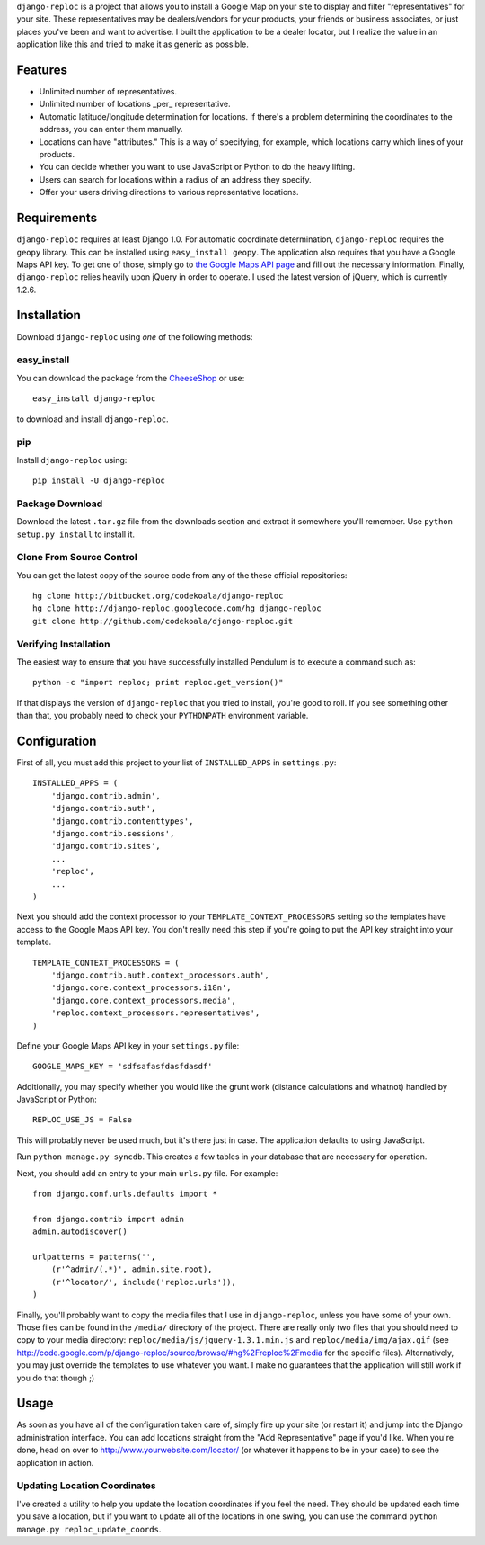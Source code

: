 ``django-reploc`` is a project that allows you to install a Google Map on your
site to display and filter "representatives" for your site. These
representatives may be dealers/vendors for your products, your friends or
business associates, or just places you've been and want to advertise. I built
the application to be a dealer locator, but I realize the value in an
application like this and tried to make it as generic as possible.

Features
========

* Unlimited number of representatives.
* Unlimited number of locations _per_ representative.
* Automatic latitude/longitude determination for locations.  If there's a
  problem determining the coordinates to the address, you can enter them
  manually.
* Locations can have "attributes."  This is a way of specifying, for example,
  which locations carry which lines of your products.
* You can decide whether you want to use JavaScript or Python to do the heavy
  lifting.
* Users can search for locations within a radius of an address they specify.
* Offer your users driving directions to various representative locations.

Requirements
============

``django-reploc`` requires at least Django 1.0.  For automatic coordinate
determination, ``django-reploc`` requires the ``geopy`` library.  This can be
installed using ``easy_install geopy``.  The application also requires that you
have a Google Maps API key.  To get one of those, simply go to `the Google Maps
API page <http://code.google.com/apis/maps/signup.html>`_ and fill out the
necessary information.  Finally, ``django-reploc`` relies heavily upon jQuery
in order to operate.  I used the latest version of jQuery, which is currently
1.2.6.

Installation
============

Download ``django-reploc`` using *one* of the following methods:

easy_install
------------

You can download the package from the `CheeseShop
<http://pypi.python.org/pypi/django-reploc/>`_ or use::

    easy_install django-reploc

to download and install ``django-reploc``.

pip
---

Install ``django-reploc`` using::

    pip install -U django-reploc

Package Download
----------------

Download the latest ``.tar.gz`` file from the downloads section and extract it
somewhere you'll remember.  Use ``python setup.py install`` to install it.

Clone From Source Control
-------------------------

You can get the latest copy of the source code from any of the these official
repositories::

    hg clone http://bitbucket.org/codekoala/django-reploc
    hg clone http://django-reploc.googlecode.com/hg django-reploc
    git clone http://github.com/codekoala/django-reploc.git

Verifying Installation
----------------------

The easiest way to ensure that you have successfully installed Pendulum is to
execute a command such as::

    python -c "import reploc; print reploc.get_version()"

If that displays the version of ``django-reploc`` that you tried to install,
you're good to roll.  If you see something other than that, you probably need
to check your ``PYTHONPATH`` environment variable.

Configuration
=============

First of all, you must add this project to your list of ``INSTALLED_APPS`` in
``settings.py``::

    INSTALLED_APPS = (
        'django.contrib.admin',
        'django.contrib.auth',
        'django.contrib.contenttypes',
        'django.contrib.sessions',
        'django.contrib.sites',
        ...
        'reploc',
        ...
    )

Next you should add the context processor to your
``TEMPLATE_CONTEXT_PROCESSORS`` setting so the templates have access to the
Google Maps API key.  You don't really need this step if you're going to put
the API key straight into your template.

::

    TEMPLATE_CONTEXT_PROCESSORS = (
        'django.contrib.auth.context_processors.auth',
        'django.core.context_processors.i18n',
        'django.core.context_processors.media',
        'reploc.context_processors.representatives',
    )

Define your Google Maps API key in your ``settings.py`` file::

    GOOGLE_MAPS_KEY = 'sdfsafasfdasfdasdf'

Additionally, you may specify whether you would like the grunt work (distance
calculations and whatnot) handled by JavaScript or Python::

    REPLOC_USE_JS = False

This will probably never be used much, but it's there just in case.  The
application defaults to using JavaScript.

Run ``python manage.py syncdb``.  This creates a few tables in your database
that are necessary for operation.

Next, you should add an entry to your main ``urls.py`` file.  For example::

    from django.conf.urls.defaults import *

    from django.contrib import admin
    admin.autodiscover()

    urlpatterns = patterns('',
        (r'^admin/(.*)', admin.site.root),
        (r'^locator/', include('reploc.urls')),
    )

Finally, you'll probably want to copy the media files that I use in
``django-reploc``, unless you have some of your own.  Those files can be found
in the ``/media/`` directory of the project.  There are really only two files
that you should need to copy to your media directory:
``reploc/media/js/jquery-1.3.1.min.js`` and ``reploc/media/img/ajax.gif`` (see
http://code.google.com/p/django-reploc/source/browse/#hg%2Freploc%2Fmedia
for the specific files).  Alternatively, you may just override the templates to
use whatever you want.  I make no guarantees that the application will still
work if you do that though ;)

Usage
=====

As soon as you have all of the configuration taken care of, simply fire up your
site (or restart it) and jump into the Django administration interface.  You
can add locations straight from the "Add Representative" page if you'd like.
When you're done, head on over to http://www.yourwebsite.com/locator/ (or
whatever it happens to be in your case) to see the application in action.

Updating Location Coordinates
-----------------------------

I've created a utility to help you update the location coordinates if you feel
the need.  They should be updated each time you save a location, but if you
want to update all of the locations in one swing, you can use the command
``python manage.py reploc_update_coords``.
